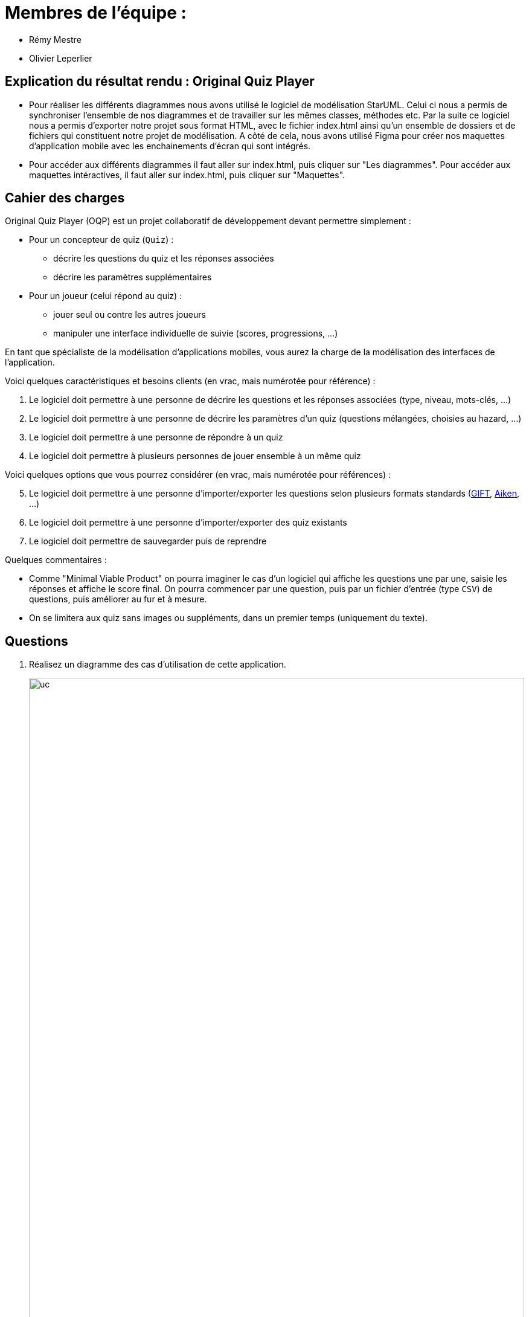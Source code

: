 :soft: Original Quiz Player
:experimental:
:imagesdir: images
:icons: font
:gift: https://docs.moodle.org/3x/en/GIFT_format[GIFT]
:aiken: https://docs.moodle.org/3x/en/Aiken_format[Aiken]

[{topic}]
= Membres de l'équipe : 

 - Rémy Mestre
 - Olivier Leperlier

[{topic}]
= Explication du résultat rendu : {soft}

 - Pour réaliser les différents diagrammes nous avons utilisé le logiciel de
   modélisation StarUML. Celui ci nous a permis de synchroniser l'ensemble
   de nos diagrammes et de travailler sur les mêmes classes, méthodes etc.
   Par la suite ce logiciel nous a permis d'exporter notre projet sous format
   HTML, avec le fichier index.html ainsi qu'un ensemble de dossiers et de
   fichiers qui constituent notre projet de modélisation. 
   A côté de cela, nous avons utilisé Figma pour créer nos maquettes
   d'application mobile avec les enchainements d'écran qui sont intégrés.
   
 - Pour accéder aux différents diagrammes il faut aller sur index.html, 
   puis cliquer sur "Les diagrammes".
   Pour accéder aux maquettes intéractives, il faut aller sur index.html,
   puis cliquer sur "Maquettes".

[{topic}]
== Cahier des charges

ifdef::slides[=== !]
{soft} (OQP) est un projet collaboratif de développement devant permettre simplement :

* Pour un concepteur de quiz  (`Quiz`) :
** décrire les questions du quiz et les réponses associées
** décrire les paramètres supplémentaires
* Pour un joueur (celui répond au quiz) :
** jouer seul ou contre les autres joueurs
** manipuler une interface individuelle de suivie (scores, progressions, ...)

//.Software architecture
//image::CardGamePlayer.svg[width=100%]

ifdef::slides[=== !]

En tant que spécialiste de la modélisation d'applications mobiles, vous aurez la charge de la modélisation des interfaces de l'application. 

ifdef::slides[=== !]
Voici quelques caractéristiques et besoins clients (en vrac, mais numérotée pour référence) :

. Le logiciel doit permettre à une personne de décrire les questions et les réponses associées (type, niveau, mots-clés, ...)
. Le logiciel doit permettre à une personne de décrire les paramètres d'un quiz (questions mélangées, choisies au hazard, ...)
. Le logiciel doit permettre à une personne de répondre à un quiz
. Le logiciel doit permettre à plusieurs personnes de jouer ensemble à un même quiz

ifdef::slides[=== !]
Voici quelques options que vous pourrez considérer (en vrac, mais numérotée pour références) :

[start=5]
. Le logiciel doit permettre à une personne d'importer/exporter les questions selon plusieurs formats standards ({gift}, {aiken}, ...)
. Le logiciel doit permettre à une personne d'importer/exporter des quiz existants
. Le logiciel doit permettre de sauvegarder puis de reprendre 

ifdef::slides[=== !]
Quelques commentaires :

- Comme "Minimal Viable Product" on pourra imaginer le cas d'un logiciel qui affiche les questions une par une, saisie les réponses et affiche le score final. On pourra commencer par une question, puis par un fichier d'entrée (type `CSV`) de questions, puis améliorer au fur et à mesure. 
- On se limitera aux quiz sans images ou suppléments, dans un premier temps (uniquement du texte).


ifdef::slides[=== !]

[{topic}]
== Questions

. Réalisez un diagramme des cas d’utilisation de cette application.
+
.Exemple 2015/2016 (Ballades VTT)
image::voisMaBalade/uc.png[width=100%]
ifdef::correction[]
.Une correction possible
plantuml::images/SLAT-parapente/uc.plantuml[uc]
endif::correction[]
+
. Réalisez un diagramme de domaine (diagramme des classes métiers) de cette application.
+
.Exemple 2015/2016 (Ballades VTT)
image::voisMaBalade/dc2.png[width=100%]
+
ifdef::correction[]
.Une correction possible
plantuml::images/SLAT-parapente/dc.plantuml[dc]
endif::correction[]
+
. Réalisez un diagramme (de votre choix) pour représenter les écrans (et leur enchainement)
de votre application.
+
.Exemple 2015/2016 d'une maquette en Balsamiq (Ballades VTT)
image::balsamiq.png[]

TIP: Un écran est composé d’éléments structurels.
Il peut donc être représenté avec un diagramme de classe.

Les enchainements d’écrans peuvent être décrits comme des comportements.
On peut utiliser :

- un d’état-transition (cf. <<enchainementEtat,Figure ci-dessous>>),
- un outil de sketchs, genre {balsamiq} (cf. <<enchainementSLAT,Figure ci-dessous>>),
- un outil qui génère du code, genre {androidstudio}

[[enchainementEtat]]
.Une correction possible - Exemple 2016/2017 (SLAT Parapente)
image::SLAT-parapente/enchainement.png[enchainement]

[[enchainementSLAT]]
.Une correction possible - Autre exemple 2016/2017 (SLAT Parapente)
image::enchainement-slat.png[]

[{topic}]
== Outils

- Pour les mockups/sketchs : https://iutblagnac.mybalsamiq.com/projects/cardgameplayer2019
+
[TIP]
=====
Vous pouvez accéder aux dessins de :

- 2015/2016 (https://iutblagnac.mybalsamiq.com/projects/voismabalade).
- 2017 (https://iutblagnac.mybalsamiq.com/projects/slat-parapente).
- un exemple de 2018 (https://iutblagnac.mybalsamiq.com/projects/miu2018-mgn/grid)
=====
+
- Pour {uml} : {papyrus}, {plantuml}, StarUML

[{topic}]
== Résultats attendus

[{incremental}]
- Rapport au format `.pdf` ou Google Doc
- Démo au format de votre choix (PPT/PDF, Vidéo)
+
.Exemple de vidéo réalisée en 2015/2016
[TIP]
=====
//video::Lahitette_Lassus-Pomes_PresentationApp.wmv[width=640, start=60, end=140, options=autoplay]
https://www.dropbox.com/s/8yxu6s9q8ekf4e1/Lahitette_Lassus-Pomes_PresentationApp.wmv?dl=0
=====
/////
+
.Exemple de vidéo réalisée l'an dernier
[TIP]
=====
//video::Lahitette_Lassus-Pomes_PresentationApp.wmv[width=640, start=60, end=140, options=autoplay]
https://www.dropbox.com/s/8yxu6s9q8ekf4e1/Lahitette_Lassus-Pomes_PresentationApp.wmv?dl=0
=====
/////
- `.zip` avec figures, modèles `.uml`, code, etc.

// ------------------------------------------ Evaluation
[{topic}]
== Evaluation

Rappelons les conseils habituels :

- clarté des diagrammes et des choix (explicites) de conception ou d'interprétation réalisés
- *cohérence* entre les diagrammes

ifdef::slides[=== Evaluation (suite)]

L'évaluation portera principalement sur les critères suivants :

[[Criteres]]
.Critères
[align="center",width="90%",cols="6,^4,^2",options="header"]
|=========================================================
| Critère											| Type de critère 			| Poids approximatif
| Diagramme des UC									| Correction, pertinence	| 10%
| Diagramme des Classes Domaine		| Correction, pertinence	| 10%
| Maquettes utilisateur / Écrans	| Correction, pertinence	| 20%
| Diagrammes d'enchainement d'écran		| Correction, pertinence	| 20%
| Cohérence inter-modèles (Maquettes/DSS, UC/DSS/DS/DCP)	|  Correction, pertinence	| 15%
| Communication/Présentations					         | subjectif :-)				| 15%
| Clarté – Présentation du Dossier					         | subjectif :-)				| 10%
|=========================================================

ifdef::slides[=== Evaluation (suite)]

[TIP]
====
Vous pouvez insérer une section "auto-évaluation" dans votre rapport, qui reprend cette grille et
vous permet de vous auto-évaluer.
====

ifdef::slides[:leveloffset: +1]

